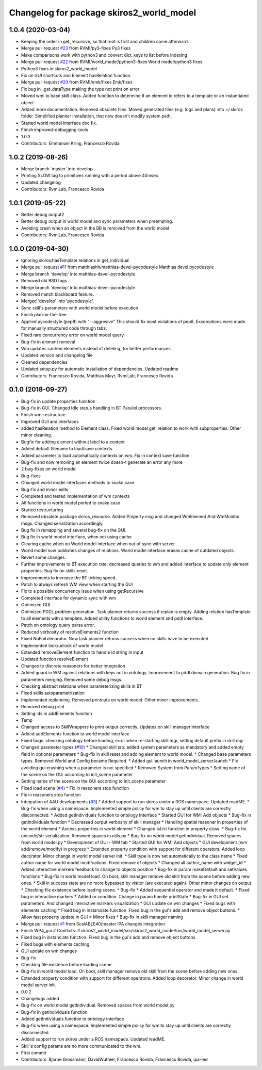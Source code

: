 ^^^^^^^^^^^^^^^^^^^^^^^^^^^^^^^^^^^^^^^^^
Changelog for package skiros2_world_model
^^^^^^^^^^^^^^^^^^^^^^^^^^^^^^^^^^^^^^^^^

1.0.4 (2020-03-04)
------------------
* Keeping the order in get_recursive, so that root is first and children come afterward.
* Merge pull request `#23 <https://github.com/RVMI/skiros2/issues/23>`_ from RVMI/py3-fixes
  Py3 fixes
* Make comparisons work with python3 and convert dict_keys to list before indexing
* Merge pull request `#22 <https://github.com/RVMI/skiros2/issues/22>`_ from RVMI/world_model/python3-fixes
  World model/python3 fixes
* Python3 fixes in skiros2_world_model
* Fix on GUI shortcuts and Element hasRelation function.
* Merge pull request `#20 <https://github.com/RVMI/skiros2/issues/20>`_ from RVMI/emk/fixes
  Emk/fixes
* Fix bug in _get_dataType making the type not print on error
* Moved wmi to base skill class. Added function to determine if an element id refers to a template or an instantiated object.
* Added more documentation. Removed obsolete files. Moved generated files (e.g. logs and plans) into ~/.skiros folder. Simplified planner installation, that now doesn't modify system path.
* Started world model interface doc fix.
* Finish improved-debugging-tools
* 1.0.3
* Contributors: Emmanuel Kring, Francesco Rovida

1.0.2 (2019-08-26)
------------------
* Merge branch 'master' into develop
* Printing SLOW tag to primitives running with a period above 40msec.
* Updated changelog
* Contributors: RvmiLab, Francesco Rovida

1.0.1 (2019-05-22)
------------------
* Better debug output2
* Better debug output in world model and sync parameters when preempting.
* Avoiding crash when an object in the BB is removed from the world model
* Contributors: RvmiLab, Francesco Rovida

1.0.0 (2019-04-30)
------------------
* Ignoring skiros:hasTemplate relations in get_individual
* Merge pull request `#11 <https://github.com/RVMI/skiros2/issues/11>`_ from matthiashh/matthias-devel-pycodestyle
  Matthias devel pycodestyle
* Merge branch 'develop' into matthias-devel-pycodestyle
* Removed old BSD tags
* Merge branch 'develop' into matthias-devel-pycodestyle
* Removed match blackboard feature.
* Merged 'develop' into 'pycodestyle'.
* Sync skill's parameters with world model before execution
* Finish plan-in-the-tree
* Applied pycodestyle (pep8) with "--aggresive"
  This should fix most violations of pep8.
  Excemptions were made for manually structured code through tabs.
* Fixed rare concurrency error on world model query
* Bug-fix in element removal
* Wm updates cached elements instead of deleting, for better performances
* Updated version and changelog file
* Cleaned dependencies
* Updated setup.py for automatic installation of dependencies. Updated readme
* Contributors: Francesco Rovida, Matthias Mayr, RvmiLab, Francesco Rovida

0.1.0 (2018-09-27)
------------------
* Bug-fix in update properties function
* Bug-fix in GUI. Changed Idle status handling in BT Parallel processors.
* Finish wm-restructure
* Improved GUI and interfaces
* added hasRelation method to Element class. Fixed world model get_relation to work with subproperties. Other minor cleaning.
* Bugfix for adding element without label to a context
* Added default filename to load/save contexts.
* Added parameter to load automatically contexts on wm. Fix in context save function.
* Bug-fix and now removing an element twice doesn-t generate an error any more
* 2 bug-fixes on world model
* Bug-fixes
* Changed world model interfaces methods to snake case
* Bug-fix and minor edits
* Completed and tested implementation of wm contexts
* All functions in world model ported to snake case
* Started restructuring
* Removed obsolete package skiros_resource. Added Property msg and changed WmElement And WmMonitor msgs. Changed serialization accordingly.
* Bug fix in remapping and several bug-fix on the GUI.
* Bug fix in world model interface, when not using cache
* Clearing cache when on World model interface when out of sync with server
* World model now publishes changes of relations. World model interface erases cache of outdated objects.
* Revert some changes.
* Further improvements to BT execution rate: decreased queries to wm and added interface to update only element properties. Bug fix on skills reset.
* Improvements to increase the BT ticking speed.
* Patch to always refresh WM view when starting the GUI
* Fix to a possible concurrency issue when using getRecursive
* Completed interface for dynamic sync with wm
* Optimized GUI
* Optimized PDDL problem generation. Task planner returns success if replan is empty. Adding relation hasTemplate to all elements with a template. Added utility functions to world element and pddl interface.
* Patch on ontology query parse error.
* Reduced verbosity of resolveElements2 function
* Fixed NoFail decorator. Now task planner returns success when no skills have to be executed.
* Implemented lock/unlock of world model
* Extended removeElement function to handle id string in input
* Updated function resolveElement
* Changes to discrete reasoners for better integration.
* Added guard in WM against relations with keys not in ontology. Improvement to pddl domain generation. Bug fix in parameters merging. Removed some debug msgs.
* Checking abstract relations when parameterizing skills in BT
* Fixed skills autoparametrization
* Implemented replanning. Removed printouts on world model. Other minor improvements.
* Removed debug print
* Setting ids in addElements function
* Temp
* Changed access to SkillWrappers to print output correctly. Updates on skill manager interface
* Added addElements function to world model interface
* Fixed bugs: checking ontology before loading, error when re-starting skill mgr, setting default prefix in skill mgr
* Changed parameter types (`#10 <https://github.com/RVMI/skiros2/issues/10>`_)
  * Changed skill tab: added system parameters as mandatory and added empty field in optional parameters
  * Bug-fix in skill reset and adding element to world model.
  * Changed base parameters types. Removed World and Config became Required.
  * Added gui launch in world_model_server.launch
  * Fix avoiding gui crashing when a parameter is not specified
  * Removed System from ParamTypes
  * Setting name of the scene on the GUI according to init_scene parameter
* Setting name of the scene on the GUI according to init_scene parameter
* Fixed load scene (`#4 <https://github.com/RVMI/skiros2/issues/4>`_)
  * Fix in reasoners stop function
* Fix in reasoners stop function
* Integration of AAU developments (`#3 <https://github.com/RVMI/skiros2/issues/3>`_)
  * Added support to run skiros under a ROS namespace. Updated readME.
  * Bug-fix when using a namespace. Implemented simple policy for wm to stay up until clients are correctly disconnected.
  * Added getIndividuals function to ontology interface
  * Started GUI for WM: Add objects
  * Bug-fix in getIndividuals function
  * Decreased ourput verbosity of skill manager
  * Handling spatial reasoner in properties of the world element
  * Access properties in world element
  * Changed isList function in property class.
  * Bug-fix for unicode/str serialization. Removed spaces in utils.py
  * Bug-fix on world model getIndividual. Removed spaces from world model.py
  * Development of GUI - WM tab
  * Started GUI for WM: Add objects
  * GUI development (wm add/remove/modify) in progress
  * Extended property condition with support for different operators. Added loop decorator. Minor change in world model server init.
  * Skill type is now set automatically to the class name
  * Fixed author name for world model modifcations. Fixed remove of objects
  * Changed all author_name with widget_id
  * Added interactive markers feedback to change to objects position
  * Bug-fix in param makeDefault and setValues functions
  * Bug-fix in world model load. On boot, skill manager remove old skill from the scene before adding new ones.
  * Skill in success state are no more bypassed by visitor (are executed again). Other minor changes on output
  * Checking file existence before loading scene.
  * Bug-fix
  * Added sequential operator and made it default.
  * Fixed bug in interactive markers
  * Added or condition. Change in param handle printState
  * Bug-fix in GUI set parameters. And changed interactive markers visualization
  * GUI update on wm changes
  * Fixed bugs with elements caching
  * Fixed bug in instanciate function. Fixed bug in the gui's add and remove object buttons.
  * Allow fast property update in GUI
  * Minor fixes
  * Bug-fix in skill manager naming
* Merge pull request `#1 <https://github.com/RVMI/skiros2/issues/1>`_ from ScalABLE40/master
  IPA changes integration
* Finish WP4_gui
  # Conflicts:
  #	skiros2_world_model/src/skiros2_world_model/ros/world_model_server.py
* Fixed bug in instanciate function. Fixed bug in the gui's add and remove object buttons.
* Fixed bugs with elements caching
* GUI update on wm changes
* Bug-fix
* Checking file existence before loading scene.
* Bug-fix in world model load. On boot, skill manager remove old skill from the scene before adding new ones.
* Extended property condition with support for different operators. Added loop decorator. Minor change in world model server init.
* 0.0.2
* Changelogs added
* Bug-fix on world model getIndividual. Removed spaces from world model.py
* Bug-fix in getIndividuals function
* Added getIndividuals function to ontology interface
* Bug-fix when using a namespace. Implemented simple policy for wm to stay up until clients are correctly disconnected.
* Added support to run skiros under a ROS namespace. Updated readME.
* Skill's config params are no more communicated to the wm.
* First commit
* Contributors: Bjarne Grossmann, DavidWuthier, Francesco Rovida, Francesco Rovida, ipa-led
